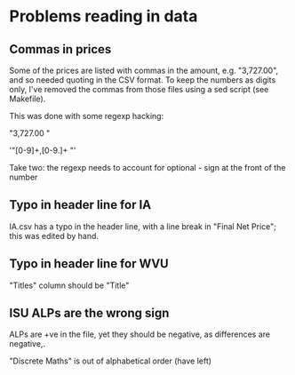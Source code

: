 * Problems reading in data


** Commas in prices
Some of the prices are listed with commas in the amount,
e.g. "3,727.00", and so needed quoting in the CSV format.  To keep the
numbers as digits only, I've removed the commas from those files using
a sed script (see Makefile).

This was done with some regexp hacking:

"3,727.00 "

'"[0-9]+,[0-9.]+ "'

Take two: the regexp needs to account for optional - sign at the front of the number


** Typo in header line for IA
IA.csv has a typo in the header line, with a line break in "Final Net Price"; this was edited by hand.


** Typo in header line for WVU

"Titles" column should be "Title"



** ISU ALPs are the wrong sign

ALPs are +ve in the file, yet they should be negative, as differences
are negative,.


"Discrete Maths" is out of alphabetical order (have left)



